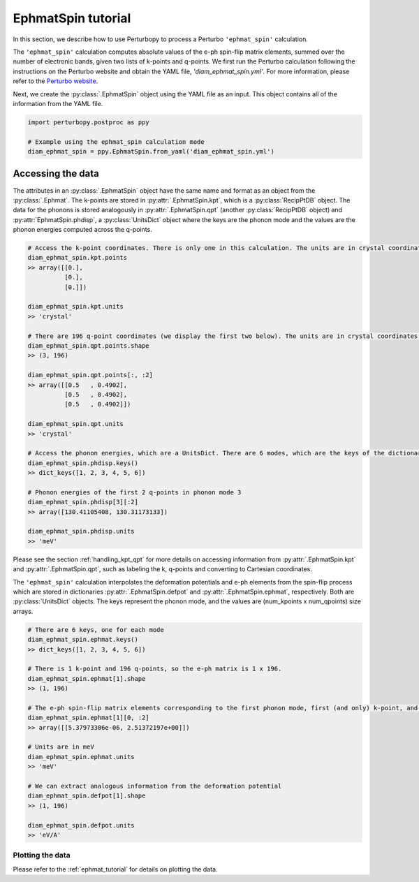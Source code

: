 EphmatSpin tutorial
===============

In this section, we describe how to use Perturbopy to process a Perturbo ``'ephmat_spin'`` calculation. 

The ``'ephmat_spin'`` calculation computes absolute values of the e-ph spin-flip matrix elements, summed over the number of electronic bands, given two lists of k-points and q-points. We first run the Perturbo calculation following the instructions on the Perturbo website and obtain the YAML file, *'diam_ephmat_spin.yml'*. For more information, please refer to the `Perturbo website <https://perturbo-code.github.io/mydoc_spin.html#e-ph-spin-flip-matrix-elementscalc_mode--ephmat_spin>`_. 

Next, we create the :py:class:`.EphmatSpin` object using the YAML file as an input. This object contains all of the information from the YAML file.

.. code-block :: python

    import perturbopy.postproc as ppy

    # Example using the ephmat_spin calculation mode
    diam_ephmat_spin = ppy.EphmatSpin.from_yaml('diam_ephmat_spin.yml')

Accessing the data
~~~~~~~~~~~~~~~~~~

The attributes in an :py:class:`.EphmatSpin` object have the same name and format as an object from the :py:class:`.Ephmat`. The k-points are stored in :py:attr:`.EphmatSpin.kpt`, which is a :py:class:`RecipPtDB` object. The data for the phonons is stored analogously in :py:attr:`.EphmatSpin.qpt` (another :py:class:`RecipPtDB` object) and :py:attr:`EphmatSpin.phdisp`, a :py:class:`UnitsDict` object where the keys are the phonon mode and the values are the phonon energies computed across the q-points.

.. code-block :: python
    
    # Access the k-point coordinates. There is only one in this calculation. The units are in crystal coordinates.
    diam_ephmat_spin.kpt.points
    >> array([[0.],
              [0.],
              [0.]])

    diam_ephmat_spin.kpt.units
    >> 'crystal'

    # There are 196 q-point coordinates (we display the first two below). The units are in crystal coordinates.
    diam_ephmat_spin.qpt.points.shape
    >> (3, 196)

    diam_ephmat_spin.qpt.points[:, :2]
    >> array([[0.5   , 0.4902],
              [0.5   , 0.4902],
              [0.5   , 0.4902]])

    diam_ephmat_spin.qpt.units
    >> 'crystal'

    # Access the phonon energies, which are a UnitsDict. There are 6 modes, which are the keys of the dictionary.
    diam_ephmat_spin.phdisp.keys()
    >> dict_keys([1, 2, 3, 4, 5, 6])

    # Phonon energies of the first 2 q-points in phonon mode 3
    diam_ephmat_spin.phdisp[3][:2]
    >> array([130.41105408, 130.31173133])

    diam_ephmat_spin.phdisp.units
    >> 'meV'

Please see the section :ref:`handling_kpt_qpt` for more details on accessing information from :py:attr:`.EphmatSpin.kpt` and :py:attr:`.EphmatSpin.qpt`, such as labeling the k, q-points and converting to Cartesian coordinates.

The ``'ephmat_spin'`` calculation interpolates the deformation potentials and e-ph elements from the spin-flip process which are stored in dictionaries :py:attr:`.EphmatSpin.defpot` and :py:attr:`.EphmatSpin.ephmat`, respectively. Both are :py:class:`UnitsDict` objects. The keys represent the phonon mode, and the values are (num_kpoints x num_qpoints) size arrays.

.. code-block :: python

    # There are 6 keys, one for each mode
    diam_ephmat_spin.ephmat.keys()
    >> dict_keys([1, 2, 3, 4, 5, 6])

    # There is 1 k-point and 196 q-points, so the e-ph matrix is 1 x 196.
    diam_ephmat_spin.ephmat[1].shape
    >> (1, 196)

    # The e-ph spin-flip matrix elements corresponding to the first phonon mode, first (and only) k-point, and first two q-points
    diam_ephmat_spin.ephmat[1][0, :2]
    >> array([[5.37973306e-06, 2.51372197e+00]])

    # Units are in meV
    diam_ephmat_spin.ephmat.units
    >> 'meV'

    # We can extract analogous information from the deformation potential
    diam_ephmat_spin.defpot[1].shape
    >> (1, 196)

    diam_ephmat_spin.defpot.units
    >> 'eV/A'

Plotting the data
-----------------

Please refer to the :ref:`ephmat_tutorial` for details on plotting the data.
